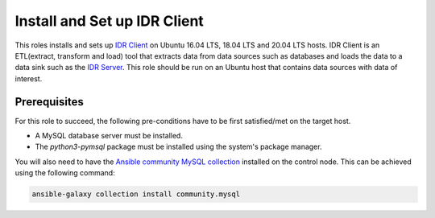 Install and Set up IDR Client
=============================

This roles installs and sets up `IDR Client <idr_client_github_page_>`_ on Ubuntu 16.04 LTS, 18.04 LTS and 20.04 LTS hosts.
IDR Client is an ETL(extract, transform and load) tool that extracts data from data sources such as databases and loads the data to a data sink such as the `IDR Server <idr_server_github_page_>`_.
This role should be run on an Ubuntu host that contains data sources with data of interest.

Prerequisites
-------------
For this role to succeed, the following pre-conditions have to be first satisfied/met on the target host.

- A MySQL database server must be installed.
- The `python3-pymsql` package must be installed using the system's package manager.

You will also need to have the `Ansible community MySQL collection <ansible_community_mysql_collection_>`_ installed on the control node. This can be achieved using the following command:

.. code:: bash

    ansible-galaxy collection install community.mysql


.. _ansible_community_mysql_collection: https://galaxy.ansible.com/community/mysql
.. _idr_client_github_page: https://github.com/savannahghi/idr-client
.. _idr_server_github_page: https://github.com/savannahghi/idr-server